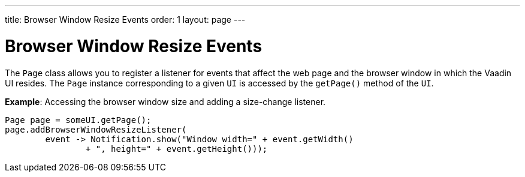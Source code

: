---
title: Browser Window Resize Events
order: 1
layout: page
---

= Browser Window Resize Events

The `Page` class allows you to register a listener for events that affect the web page and the browser window in which the Vaadin UI resides. The `Page` instance corresponding to a given `UI` is accessed by the `getPage()` method of the `UI`.

*Example*: Accessing the browser window size and adding a size-change listener. 

[source,java]
----
Page page = someUI.getPage();
page.addBrowserWindowResizeListener(
        event -> Notification.show("Window width=" + event.getWidth()
                + ", height=" + event.getHeight()));
----
